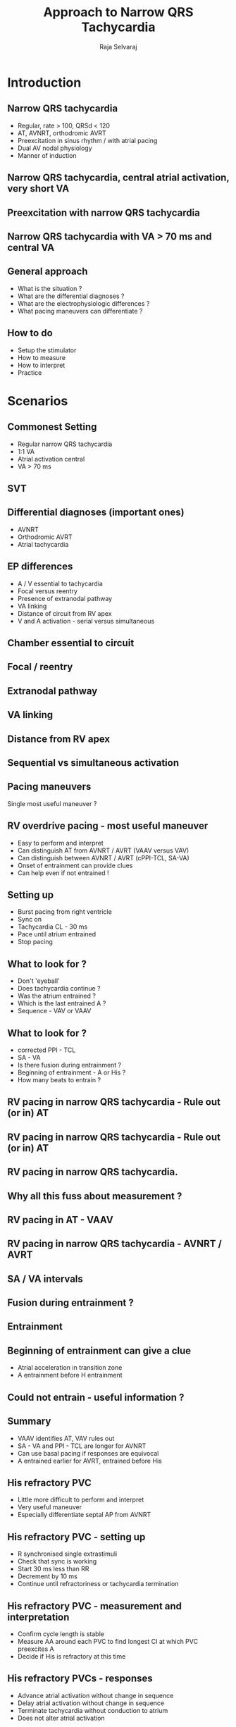 #+TITLE:     Approach to Narrow QRS Tachycardia
#+AUTHOR:    Raja Selvaraj

#+OPTIONS: reveal_center:t reveal_progress:t reveal_history:nil reveal_control:t
#+OPTIONS: reveal_mathjax:nil reveal_rolling_links:t reveal_keyboard:t reveal_overview:t num:nil
#+OPTIONS: reveal_width:1200 reveal_height:800
#+OPTIONS: toc:nil
# #+OPTIONS: reveal_single_file:f
#+REVEAL_MARGIN: 0.1
#+REVEAL_MIN_SCALE: 1
#+REVEAL_MAX_SCALE: 1
#+REVEAL_TRANS: fade
#+REVEAL_THEME: sky
#+REVEAL_HLEVEL: 2
#+REVEAL_PLUGINS: (notes)
#+REVEAL_EXTRA_CSS: ./local.css


* Introduction

** Narrow QRS tachycardia
   - Regular, rate > 100, QRSd < 120
   - AT, AVNRT, orthodromic AVRT
   - Preexcitation in sinus rhythm / with atrial pacing
   - Dual AV nodal physiology
   - Manner of induction
# ** Pacing maneuvers
#    - Why do pacing maneuvers ?
#    - Does not provide critical information in about 80% of the cases
** Narrow QRS tachycardia, central atrial activation, very short VA
#+ATTR_HTML: :width 800px
   [[file:images/typical_avnrt.jpg]]
** Preexcitation with narrow QRS tachycardia
#+ATTR_HTML: :width 800px
   [[file:images/preexc_ort.jpg]]
# ** Practical importance
#    - Useful in about 10%
#    - Critical in 5-10%
** Narrow QRS tachycardia with VA > 70 ms and central VA
#+ATTR_HTML: :width 800px
   [[file:images/svt.jpg]]
# ** Romance of EP
#    - Difference from ECG (sit and watch)
#    - Do in each case
#    - Know your enemy
** General approach
   - What is the situation ?
   - What are the differential diagnoses ?
   - What are the electrophysiologic differences ?
   - What pacing maneuvers can differentiate ?
** How to do
   - Setup the stimulator
   - How to measure
   - How to interpret
   - Practice 
* Scenarios
** Commonest Setting
   - Regular narrow QRS tachycardia
   - 1:1 VA
   - Atrial activation central
   - VA > 70 ms
** SVT
   [[file:images/svt.jpg]]

** Differential diagnoses (important ones)
   - AVNRT
   - Orthodromic AVRT
   - Atrial tachycardia
** EP differences
   - A / V essential to tachycardia
   - Focal versus reentry 
   - Presence of extranodal pathway
   - VA linking
   - Distance of circuit from RV apex
   - V and A activation - serial versus simultaneous
** Chamber essential to circuit
#+ATTR_HTML: :width 800px
   [[file:images/essential_parts.gif]]

** Focal / reentry
#+ATTR_HTML: :width 800px
   [[file:images/essential_parts.gif]]

** Extranodal pathway
#+ATTR_HTML: :width 800px
   [[file:images/essential_parts.gif]]

** VA linking
#+ATTR_HTML: :width 800px
   [[file:images/essential_parts.gif]]

** Distance from RV apex
#+ATTR_HTML: :width 800px
   [[file:images/essential_parts.gif]]

** Sequential vs simultaneous activation
#+ATTR_HTML: :width 800px
[[file:images/seq_parallel.jpg]]

** Pacing maneuvers
   Single most useful maneuver ?
** RV overdrive pacing - most useful maneuver
   - Easy to perform and interpret
   - Can distinguish AT from AVNRT / AVRT (VAAV versus VAV)
   - Can distinguish between AVNRT / AVRT (cPPI-TCL, SA-VA)
   - Onset of entrainment can provide clues
   - Can help even if not entrained !
** Setting up
   - Burst pacing from right ventricle
   - Sync on
   - Tachycardia CL - 30 ms
   - Pace until atrium entrained
   - Stop pacing
** What to look for ?
   - Don't 'eyeball'
   - Does tachycardia continue ?
   - Was the atrium entrained ?
   - Which is the last entrained A ?
   - Sequence - VAV or VAAV
** What to look for ?
   - corrected PPI - TCL
   - SA - VA
   - Is there fusion during entrainment ?
   - Beginning of entrainment - A or His ?
   - How many beats to entrain ?
** RV pacing in narrow QRS tachycardia - Rule out (or in) AT
#+ATTR_HTML: :width 800px
   [[file:images/vav.jpg]]
** RV pacing in narrow QRS tachycardia - Rule out (or in) AT
#+ATTR_HTML: :width 800px
   [[file:images/vav_measurements_atrium_entrain.jpg]]

** RV pacing in narrow QRS tachycardia. 
   [[file:images/pseudoVAAV.png]]
** Why all this fuss about measurement ?
   [[file:images/pseudo_vaav_measurements.jpg]]
** RV pacing in AT - VAAV
#+ATTR_HTML: :width 800px
   [[file:images/VAAV.jpg]]
** RV pacing in narrow QRS tachycardia - AVNRT / AVRT
#+ATTR_HTML: :width 800px
   [[file:images/vav_measurements_ppi.jpg]]
** SA / VA intervals
#+ATTR_HTML: :width 600px
    [[file:images/sa_va.jpg]]
** Fusion during entrainment ?
#+ATTR_HTML: :width 800px
   [[file:images/fusion.jpg]]
** Entrainment
    [[file:images/VOP_entrainment.jpg]]
** Beginning of entrainment can give a clue
   [[file:images/entrainment_onset.jpg]]
    - Atrial acceleration in transition zone
    - A entrainment before H entrainment
** Could not entrain - useful information ?
#+ATTR_HTML: :width 800px
   [[file:images/av_dissociation.jpg]]
** Summary
   - VAAV identifies AT, VAV rules out
   - SA - VA and PPI - TCL are longer for AVNRT
   - Can use basal pacing if responses are equivocal
   - A entrained earlier for AVRT, entrained before His
** His refractory PVC
   - Little more difficult to perform and interpret
   - Very useful maneuver
   - Especially differentiate septal AP from AVNRT
** His refractory PVC - setting up
   - R synchronised single extrastimuli
   - Check that sync is working
   - Start 30 ms less than RR
   - Decrement by 10 ms
   - Continue until refractoriness or tachycardia termination
** His refractory PVC - measurement and interpretation
   - Confirm cycle length is stable
   - Measure AA around each PVC to find longest CI at which PVC preexcites A
   - Decide if His is refractory at this time
** His refractory PVCs - responses
   - Advance atrial activation without change in sequence
   - Delay atrial activation without change in sequence
   - Terminate tachycardia without conduction to atrium
   - Does not alter atrial activation
** PVC during tachycardia
   [[file:images/his_pvc.jpg]]
** PVC terminates tachycardia
    [[file:images/his_ref_pvc.jpg]]
# *** 
#     [[file:images/pvc_terminates.png]]
** Other clues during narrow QRS tachycardia
   - VA unlinking - spontaneous or after atrial burst
   - Cycle length and VA changes with bundle branch block
   - Spontaneous termination
** Spontaneous termination
   [[file:images/spont_term.jpg]]

** Bundle branch block
   [[file:images/lbbb_narrow.jpg]]
** Bundle branch block
   [[file:images/lbbb_narrow_measurements.jpg]]
** Bundle branch block
   [[file:images/coumel.jpg]]
** Maneuver in sinus rhythm - Central VA conduction with ventricular pacing
** Scenario 
   Central VA conduction
** Setting
   - During ventricular pacing, 1:1 VA conduction
   - Central atrial activation
** Differential diagnoses
   - Nodal conduction
   - Septal accessory pathway
** EP differences
    - Decremental conduction
    - His is a waypoint
    - Distal insertion (entry point)
    - Adenosine sensitivity
** Decremental single ventricular extrastimuli
   - Easy to perform (must be routine)
   - Atrial activation pattern
   - VA interval - Decremental conduction
   - VA relation to VH
** Setting up and measurements
   - Pace from RV apex
   - His catheter and RA / CS catheters
   - Decrement by 10-20 ms
   - VA interval measured to earliest A
** Decremental conduction
   - Classical property of nodal conduction
   - Can also be seen with AP
   - How to differentiate
** RV 500/300 ms
#+ATTR_HTML: :width 800px
   [[file:images/rv500_300.jpg]]
** RV 500/280 ms
#+ATTR_HTML: :width 800px
   [[file:images/rv500_280.jpg]]
** RV 500/260 ms
#+ATTR_HTML: :width 800px
   [[file:images/rv500_260.jpg]]
** Parahisian pacing
   - Somewhat difficult to perform
   - Often difficult to interpret
   - Still very useful sometimes
** Parahisian pacing
   [[file:images/parahisian_explanation.jpg]]
** Parahisian pacing - setting up
   - His catheter, slightly pushed in (small A)
   - Start with low output and increase gradually
   - Watch QRS morphology for intermittent His capture
** Parahisian pacing - interpretation
   - His capture - narrower QRS, His not seen, RVA early
   - Beware of atrial capture
   - Beware of pure His capture 
     - Narrower QRS
     - Isoelectric interval from pacing spike to QRS
** Parahisian pacing - interpretation
   - Identify beats with and without His capture
   - Look at atrial activation sequence
   - Measure VA interval    
** Parahisian pacing - with His capture
   - Nodal conduction - same sequence, shorter VA
   - AP conduction - same sequence, same VA
   - Mixed response - different sequence, shorter VA
# ** Parahisian pacing
#    [[file:images/parahisian_nodal.jpg]]
** Parahisian
#+ATTR_HTML: :width 800px
   [[file:images/parahisian.jpg]]
** Parahisian
    [[file:images/parahisian_latha_2013-12.jpg]]
# *** 
#     [[file:images/parahisian_post1.jpg]]
# ** After ablation of posteroseptal AP
#     [[file:images/parahisian_post_abl_psap.jpg]]
# *** 
#     [[file:images/parahisian_post (copy).jpg]]
** Pre-ablation
   [[file:images/parahisian_pre.jpg]]
** Post ablation
#+ATTR_HTML: :width 800px
    [[file:images/parahisian_post.jpg]]
# *** 
#     [[file:images/parahisian_pre1.jpg]]
# *** 
#     [[file:images/parahisian_pre (copy).jpg]]
# *** Para hisian - what is the interpretation
#     [[file:images/parahisian_pure_his_sasikumar_2012-07.jpg]]
** Other maneuvers
** Response to adenosine
#+ATTR_HTML: :width 800px
    [[file:images/adenosine_post_abl_ramesh_2013-12.jpg]]
# *** 
#     [[file:images/pac_mahaim.jpg]]

** Differential pacing
   - VA interval during pacing from apex and base
   - Shorter from apex for nodal conduction
   - Shorter from base for AP conduction
** RV apex pacing
#+ATTR_HTML: :width 800px
   [[file:images/rv_apex_va.jpg]]
** RV base pacing
#+ATTR_HTML: :width 800px
   [[file:images/rv_base_va.jpg]]
** Summary
   - Understanding of basic electrophysiology of arrhythmias
   - Practice is important
   - Although not required at most time, will prove critical in select cases


# ** In closing ...
#    [[file:images/summary_info.jpg]]


# apace_wct.jpg
# coumel.jpg

# summary_info.jpg
# tachy_induction.jpg
# tachy_induction_no_CS.jpg
# tachy_init_coumel.jpg
# term_A.jpg


